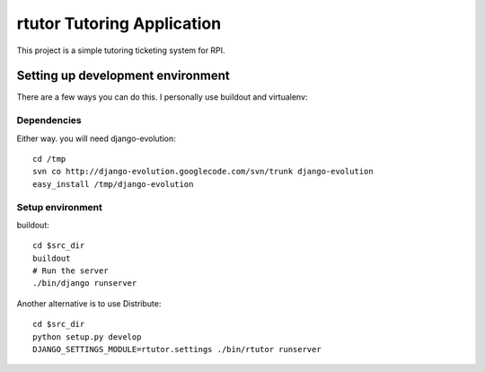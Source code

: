 ===========================
rtutor Tutoring Application
===========================

This project is a simple tutoring ticketing system for RPI.


----------------------------------
Setting up development environment
----------------------------------

There are a few ways you can do this. I personally use buildout and virtualenv:

Dependencies
------------

Either way. you will need django-evolution::

  cd /tmp
  svn co http://django-evolution.googlecode.com/svn/trunk django-evolution
  easy_install /tmp/django-evolution

Setup environment
-----------------

buildout::

  cd $src_dir
  buildout
  # Run the server
  ./bin/django runserver

Another alternative is to use Distribute::

  cd $src_dir
  python setup.py develop
  DJANGO_SETTINGS_MODULE=rtutor.settings ./bin/rtutor runserver

